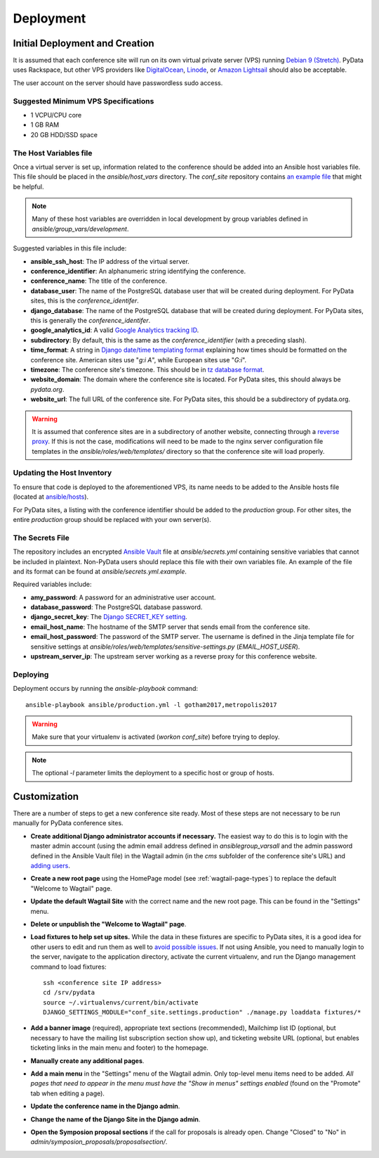 Deployment
==========

Initial Deployment and Creation
-------------------------------

It is assumed that each conference site will run on its own virtual private
server (VPS) running `Debian 9 (Stretch)`_. PyData uses Rackspace, but other
VPS providers like DigitalOcean_, Linode_, or `Amazon Lightsail`_ should also
be acceptable.

The user account on the server should have passwordless sudo access.

.. _Debian 9 (Stretch): https://wiki.debian.org/DebianStretch
.. _DigitalOcean: https://www.digitalocean.com/
.. _Linode: https://www.linode.com/
.. _Amazon Lightsail: https://amazonlightsail.com/

Suggested Minimum VPS Specifications
~~~~~~~~~~~~~~~~~~~~~~~~~~~~~~~~~~~~

- 1 VCPU/CPU core
- 1 GB RAM
- 20 GB HDD/SSD space

The Host Variables file
~~~~~~~~~~~~~~~~~~~~~~~

Once a virtual server is set up, information related to the conference
should be added into an Ansible host variables file. This file should be
placed in the `ansible/host_vars` directory. The `conf_site` repository
contains `an example file`_ that might be helpful.

.. note::
   Many of these host variables are overridden in local development by
   group variables defined in `ansible/group_vars/development`.

Suggested variables in this file include:

- **ansible_ssh_host**: The IP address of the virtual server.
- **conference_identifier**: An alphanumeric string identifying the conference.
- **conference_name**: The title of the conference.
- **database_user**: The name of the PostgreSQL database user that will be
  created during deployment. For PyData sites, this is the
  `conference_identifer`.
- **django_database**: The name of the PostgreSQL database that will be
  created during deployment. For PyData sites, this is generally the
  `conference_identifer`.
- **google_analytics_id**: A valid `Google Analytics tracking ID`_.
- **subdirectory**: By default, this is the same as the `conference_identifier`
  (with a preceding slash).
- **time_format**: A string in `Django date/time templating format`_
  explaining how times should be formatted on the conference site.
  American sites use "`g:i A`", while European sites use "`G:i`".
- **timezone**: The conference site's timezone. This should be in
  `tz database format`_.
- **website_domain**: The domain where the conference site is located. For
  PyData sites, this should always be *pydata.org*.
- **website_url**: The full URL of the conference site. For PyData sites, this
  should be a subdirectory of pydata.org.

.. warning::
   It is assumed that conference sites are in a subdirectory of
   another website, connecting through a `reverse proxy`_. If this is not the
   case, modifications will need to be made to the nginx server configuration
   file templates in the `ansible/roles/web/templates/` directory so that
   the conference site will load properly.

.. _an example file: https://github.com/pydata/conf_site/blob/master/ansible/host_vars/example
.. _Google Analytics tracking ID: https://support.google.com/analytics/answer/1032385
.. _Django date/time templating format: https://docs.djangoproject.com/en/2.2/ref/templates/builtins/#date
.. _tz database format: https://en.wikipedia.org/wiki/List_of_tz_database_time_zones
.. _reverse proxy: https://en.wikipedia.org/wiki/Reverse_proxy

Updating the Host Inventory
~~~~~~~~~~~~~~~~~~~~~~~~~~~

To ensure that code is deployed to the aforementioned VPS, its name
needs to be added to the Ansible hosts file (located at `ansible/hosts`_).

For PyData sites, a listing with the conference identifier should be added
to the `production` group. For other sites, the entire `production` group
should be replaced with your own server(s).

.. _ansible/hosts: https://github.com/pydata/conf_site/blob/master/ansible/hosts

The Secrets File
~~~~~~~~~~~~~~~~

The repository includes an encrypted `Ansible Vault`_ file at
`ansible/secrets.yml` containing sensitive variables that cannot
be included in plaintext. Non-PyData users should replace this file with
their own variables file. An example of the file and its format can
be found at `ansible/secrets.yml.example`.

.. _Ansible Vault: https://docs.ansible.com/ansible/playbooks_vault.html

Required variables include:

- **amy_password**: A password for an administrative user account.
- **database_password**: The PostgreSQL database password.
- **django_secret_key**: The `Django SECRET_KEY setting`_.
- **email_host_name**: The hostname of the SMTP server that sends email
  from the conference site.
- **email_host_password**: The password of the SMTP server. The username
  is defined in the Jinja template file for sensitive settings at
  `ansible/roles/web/templates/sensitive-settings.py` (`EMAIL_HOST_USER`).
- **upstream_server_ip**: The upstream server working as a reverse proxy
  for this conference website.

.. _Django SECRET_KEY setting: https://docs.djangoproject.com/en/1.9/ref/settings/#std:setting-SECRET_KEY

Deploying
~~~~~~~~~

Deployment occurs by running the `ansible-playbook` command::

    ansible-playbook ansible/production.yml -l gotham2017,metropolis2017

.. warning::
   Make sure that your virtualenv is activated (`workon conf_site`)
   before trying to deploy.

.. note::
   The optional `-l` parameter limits the deployment to a specific host
   or group of hosts.

Customization
-------------

There are a number of steps to get a new conference site ready. Most of these
steps are not necessary to be run manually for PyData conference sites.

- **Create additional Django administrator accounts if necessary.** The
  easiest way to do this is to login with the master admin account
  (using the admin email address defined in `ansible\group_vars\all` and
  the admin password defined in the Ansible Vault file) in the Wagtail admin
  (in the `cms` subfolder of the conference site's URL) and `adding users`_.
- **Create a new root page** using the HomePage model
  (see :ref:`wagtail-page-types`) to replace the default "Welcome to Wagtail"
  page.
- **Update the default Wagtail Site** with the correct name and the
  new root page. This can be found in the "Settings" menu.
- **Delete or unpublish the "Welcome to Wagtail" page**.
- **Load fixtures to help set up sites.** While the data in these fixtures
  are specific to PyData sites, it is a good idea for other users to edit
  and run them as well to `avoid possible issues`_. If not using Ansible,
  you need to manually login to the server, navigate to the application
  directory, activate the current virtualenv, and run the Django
  management command to load fixtures::

    ssh <conference site IP address>
    cd /srv/pydata
    source ~/.virtualenvs/current/bin/activate
    DJANGO_SETTINGS_MODULE="conf_site.settings.production" ./manage.py loaddata fixtures/*

- **Add a banner image** (required), appropriate text sections (recommended),
  Mailchimp list ID (optional, but necessary to have the mailing list
  subscription section show up), and ticketing website URL (optional,
  but enables ticketing links in the main menu and footer) to the homepage.
- **Manually create any additional pages**.
- **Add a main menu** in the "Settings" menu of the Wagtail admin. Only
  top-level menu items need to be added. *All pages that need to appear in the
  menu must have the "Show in menus" settings enabled* (found on the
  "Promote" tab when editing a page).
- **Update the conference name in the Django admin**.
- **Change the name of the Django Site in the Django admin**.
- **Open the Symposion proposal sections** if the call for proposals is
  already open. Change "Closed" to "No" in
  `admin/symposion_proposals/proposalsection/`.

.. _adding users: http://docs.wagtail.io/en/v1.9/editor_manual/administrator_tasks/managing_users.html
.. _avoid possible issues: https://github.com/pinax/symposion/pull/13
